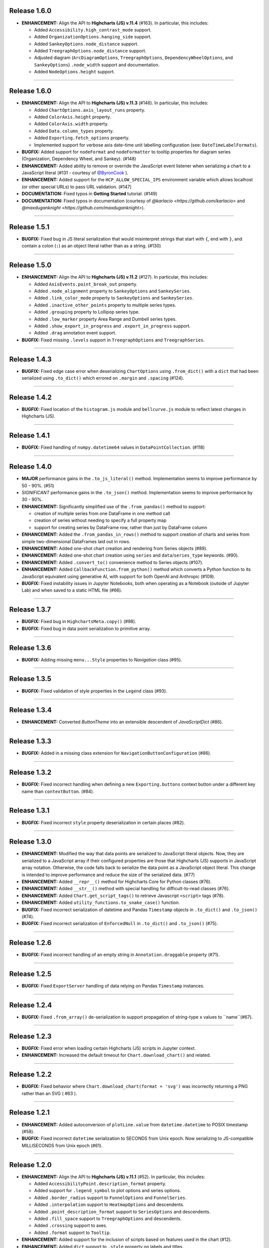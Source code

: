 
Release 1.6.0
=========================================

* **ENHANCEMENT:** Align the API to **Highcharts (JS) v.11.4** (#163). In particular, this includes:

  * Added ``Accessibility.high_contrast_mode`` support.
  * Added ``OrganizationOptions.hanging_side`` support.
  * Added ``SankeyOptions.node_distance`` support.
  * Added ``TreegraphOptions.node_distance`` support.
  * Adjusted diagram (``ArcDiagramOptions``, ``TreegraphOptions``, ``DependencyWheelOptions``, and 
    ``SankeyOptions``) ``.node_width`` support and documentation.
  * Added ``NodeOptions.height`` support.

--------------------

Release 1.6.0
=========================================

* **ENHANCEMENT:** Align the API to **Highcharts (JS) v.11.3** (#146). In particular, this includes:

  * Added ``ChartOptions.axis_layout_runs`` property.
  * Added ``ColorAxis.height`` property.
  * Added ``ColorAxis.width`` property.
  * Added ``Data.column_types`` property.
  * Added ``Exporting.fetch_options`` property.
  * Implemented support for verbose axis date-time unit labelling configuration (see: ``DateTimeLabelFormats``).
  

* **BUGFIX:** Added support for ``nodeFormat`` and ``nodeFormatter`` to tooltip properties for
  diagram series (Organization, Dependency Wheel, and Sankey). (#148)
* **ENHANCEMENT:** Added ability to remove or override the JavaScript event listener when 
  serializing a chart to a JavaScript literal (#131 - courtesy of 
  `@ByronCook <https://github.com/ByronCook>`__ ).
* **ENHANCEMENT:** Added support for the ``HCP_ALLOW_SPECIAL_IPS`` environment variable
  which allows localhost (or other special URLs) to pass URL validation. (#147)
* **DOCUMENTATION:** Fixed typos in **Getting Started** tutorial. (#149)
* **DOCUMENTATION:** Fixed typos in documentation (courtesy of `@karlacio <https://github.com/karlacio>`
  and `@maxduganknight <https://github.com/maxduganknight>`).

--------------------

Release 1.5.1
=========================================

* **BUGFIX:** Fixed bug in JS literal serialization that would misinterpret strings that 
  start with ``{``, end with ``}``, and contain a colon (``:``) as an object literal rather
  than as a string. (#130)

--------------------

Release 1.5.0
=========================================

* **ENHANCEMENT:** Align the API to **Highcharts (JS) v.11.2** (#127). In particular, this includes:

  * Added ``AxisEvents.point_break_out`` property.
  * Added ``.node_alignment`` property to ``SankeyOptions`` and ``SankeySeries``.
  * Added ``.link_color_mode`` property to ``SankeyOptions`` and ``SankeySeries``.
  * Added ``.inactive_other_points`` property to multiple series types.
  * Added ``.grouping`` property to Lollipop series type.
  * Added ``.low_marker`` property Area Range and Dumbell series types.
  * Added ``.show_export_in_progress`` and ``.export_in_progress`` support.
  * Added ``.drag`` annotation event support.
  
* **BUGFIX:** Fixed missing ``.levels`` support in ``TreegraphOptions`` and ``TreegraphSeries``.


--------------------

Release 1.4.3
=========================================

* **BUGFIX:** Fixed edge case error when deserializing ``ChartOptions`` using ``.from_dict()``
  with a ``dict`` that had been serialized using ``.to_dict()`` which errored on ``.margin`` 
  and ``.spacing`` (#124).

--------------------

Release 1.4.2
=========================================

* **BUGFIX:** Fixed location of the ``histogram.js`` module and ``bellcurve.js`` module to reflect
  latest changes in Highcharts (JS).

--------------------

Release 1.4.1
=========================================

* **BUGFIX:** Fixed handling of ``numpy.datetime64`` values in ``DataPointCollection``. (#118)

---------------------

Release 1.4.0
=========================================

* **MAJOR** performance gains in the ``.to_js_literal()`` method. Implementation seems to
  improve performance by 50 - 90%. (#51)
* *SIGNIFICANT* performance gains in the ``.to_json()`` method. Implementation seems to 
  improve performance by 30 - 90%.
* **ENHANCEMENT:** Significantly simplified use of the ``.from_pandas()`` method to support:

  * creation of multiple series from one DataFrame in one method call
  * creation of series without needing to specify a full property map
  * support for creating series by DataFrame row, rather than just by DataFrame column

* **ENHANCEMENT:** Added the ``.from_pandas_in_rows()`` method to support creation of
  charts and series from simple two-dimensional DataFrames laid out in rows.
* **ENHANCEMENT:** Added one-shot chart creation and rendering from Series objects (#89).
* **ENHANCEMENT:** Added one-shot chart creation using ``series`` and ``data``/``series_type`` keywords. (#90).
* **ENHANCEMENT:** Added ``.convert_to()`` convenience method to Series objects (#107).
* **ENHANCEMENT:** Added ``CallbackFunction.from_python()`` method which converts a Python function
  to its JavaScript equivalent using generative AI, with support for both OpenAI and Anthropic (#109).
* **BUGFIX:** Fixed instability issues in Jupyter Notebooks, both when operating as a Notebook (outside of 
  Jupyter Lab) and when saved to a static HTML file (#66).

--------------------

Release 1.3.7
=========================================

* **BUGFIX:** Fixed bug in ``HighchartsMeta.copy()`` (#98).
* **BUGFIX:** Fixed bug in data point serialization to primitive array.

---------------------

Release 1.3.6
=========================================

* **BUGFIX:** Adding missing ``menu...Style`` properties to `Navigation` class (#95).

---------------------

Release 1.3.5
=========================================

* **BUGFIX:** Fixed validation of style properties in the ``Legend`` class (#93).

---------------------


Release 1.3.4
=========================================

* **ENHANCEMENT:** Converted `ButtonTheme` into an extensible descendent of `JavaScriptDict` (#86).

---------------------

Release 1.3.3
=========================================

* **BUGFIX:** Added in a missing class extension for ``NavigationButtonConfiguration`` (#86).

---------------------

Release 1.3.2
=========================================

* **BUGFIX:** Fixed incorrect handling when defining a new ``Exporting.buttons`` context button under a different key name than ``contextButton``. (#84).

---------------------

Release 1.3.1
=========================================

* **BUGFIX:** Fixed incorrect ``style`` property deserialization in certain places (#82).

---------------------

Release 1.3.0
=========================================

* **ENHANCEMENT:** Modified the way that data points are serialized to JavaScript literal objects. Now, they are serialized to a JavaScript array if their configured properties are those that Highcharts (JS) supports in JavaScript array notation. Otherwise, the code falls back to serialize the data point as a JavaScript object literal. This change is intended to improve performance and reduce the size of the serialized data. (#77)
* **ENHANCEMENT:** Added ``__repr__()`` method for Highcharts Core for Python classes (#76).
* **ENHANCEMENT:** Added ``__str__()`` method with special handling for difficult-to-read classes (#76).
* **ENHANCEMENT:** Added ``Chart.get_script_tags()`` to retrieve Javascript ``<script>`` tags (#78).
* **ENHANCEMENT:** Added ``utility_functions.to_snake_case()`` function.
* **BUGFIX:** Fixed incorrect serialization of datetime and Pandas ``Timestamp`` objects in ``.to_dict()`` and ``.to_json()`` (#74).
* **BUGFIX:** Fixed incorrect serialization of ``EnforcedNull`` in ``.to_dict()`` and ``.to_json()`` (#75).

------------------

Release 1.2.6
=========================================

* **BUGFIX:** Fixed incorrect handling of an empty string in ``Annotation.draggable`` property (#71).

------------------

Release 1.2.5
=========================================

* **BUGFIX:** Fixed ``ExportServer`` handling of data relying on Pandas ``Timestamp`` instances.

------------------

Release 1.2.4
=========================================

* **BUGFIX:** Fixed ``.from_array()`` de-serialization to support propagation of string-type ``x`` values to ``name``(#67).

------------------

Release 1.2.3
=========================================

* **BUGFIX:** Fixed error when loading certain Highcharts (JS) scripts in Jupyter context.
* **ENHANCEMENT:** Increased the default timeout for ``Chart.download_chart()`` and related.

------------------

Release 1.2.2
=========================================

* **BUGFIX:** Fixed behavior where ``Chart.download_chart(format = 'svg')`` was incorrectly returning a PNG rather than an SVG ( #63 ).

------------------

Release 1.2.1
=========================================

* **ENHANCEMENT:** Added autoconversion of ``plotLine.value`` from ``datetime.datetime`` to POSIX timestamp (#58).
* **BUGFIX:** Fixed incorrect ``datetime`` serialization to SECONDS from Unix epoch. Now serializing to JS-compatible MILLISECONDS from Unix epoch (#61).

------------------

Release 1.2.0
=========================================

* **ENHANCEMENT:** Align the API to **Highcharts (JS) v.11.1** (#52). In particular, this includes:

  * Added ``AccessibilityPoint.description_format`` property.
  * Added support for ``.legend_symbol`` to plot options and series options.
  * Added ``.border_radius`` support to ``FunnelOptions`` and ``FunnelSeries``.
  * Added ``.interpolation`` support to ``HeatmapOptions`` and descendents.
  * Added ``.point_description_format`` support to ``SeriesOptions`` and descendents.
  * Added ``.fill_space`` support to ``TreegraphOptions`` and descendents.
  * Added ``.crossing`` support to axes.
  * Added ``.format`` support to ``Tooltip``.

* **ENHANCEMENT:** Added support for the inclusion of scripts based on features used in the chart (#12).
* **ENHANCEMENT:** Added ``dict`` support to ``.style`` property on labels and titles.
* **DOCS:** Various documentation updates and fixes.
* **DEPENDENCY:** Bumped ``requests`` version for security patch.

------------------

Release 1.1.1
=========================================

* **FIXED:** Problem when producing a JS literal, with the JS code inserting an unnecessary ``new`` (#42 and #43).
* **ENHANCEMENT:** Added more elegant error handling when something goes wrong displaying a chart in Jupyter (#43).

-------------

Release 1.1.0
=========================================

* Align the API to **Highcharts (JS) v.11**. In particular, this includes:

  * Updating documentation for ``options.chart.ChartOptions.styled_mode`` to align
    to new v11 design changes.
  * Updated documentation for ``options.series.data.base.DataBase.color_index`` to align to
    new v11 design changes.
  * Added new ``utility_classes.data_labels.SunburstDataLabel`` class to patch missing
    data label ``.rotation_mode`` property.
  * Updated ``options.plot_options.SunburstOptions.data_labels`` to accept ``SunburstDataLabel``
    values.
  * Updated documentation of ``options.axes.labels.AxisLabelOptions.distance`` to reflect new (or 
    newly-documented) behavior.
  * Added new ``utility_classes.data_labels.OrganizationDataLabel`` class to patch misisng data label ``.
    link_text_path`` property.
  * Updated ``options.plot_options.organization.OrganizationOptions.data_labels`` to accept ``OrganizationDataLabel``
    values.
  * Added ``.description_format`` property to ``options.plot_options.accessibility.TypeOptionsAccessibility``.
  * Added ``PictorialOptions`` / ``PictorialSeries`` series type with related classes.
  * Added ``.minor_ticks_per_major`` to ``options.axes.x_axis.XAxisOptions``.
  * Added ``.stack_shadow`` to ``options.axes.y_axis.YAxisOptions``.
  * Added ``.border_radius`` to ``ColumnRangeOptions`` / ``ColumnRangeSeries``.
  * Added ``.play_as_sand`` and ``.download_midi`` to ``global_options.language.Language``.
  * Added ``.border_radius`` to ``PieOptions`` / ``PieSeries``.
  * Added ``.style`` to ``utility_classes.buttons.CollapseButtonConfiguration``.
  * Added ``utility_classes.events.SimulationEvents`` and modified ``NetworkGraphOptions`` to support.
  * Added ``options.sonification`` and all related classes.
  * Added series-level ``SeriesSonification`` to all series.

* **FIXED:** Broken heatmap and tilemap documentation links.
* **FIXED:** Fixed missing ``TreegraphOptions`` / ``TreegraphSeries`` series type.

-------------------------------

Release 1.0.2
=========================================

* **DOCUMENTATION:** Added documentation of hard dependencies to the README (issue #37).

-----------------------

Release 1.0.1
=========================================

* **BUGFIX**: Fixed a bug encountered when parsing CSV data (issue #32).
* **ENHANCEMENT**: Added a catch for when trying to set ``Chart.options`` to a ``SharedOptions`` instance (issue #34).
* Fixed a broken link in the documentation.

---------------

Release 1.0.0
=========================================

* **First official release!**

---------------

Release 1.0.0-rc9
=========================================

* Added demos to documentation.

---------------

Release 1.0.0-rc8
=========================================

* **BUG:** #25. Fixed the edge case where if multiple notebooks are open in Jupyter Labs and
  different notebooks use the same container, the charts get rendered in *one* container.
* **BUG:** Fixed bug when serializing a string value equal to ``'Date'``.
* **BUG:** Fixed boolean handling in ``options.legend.LegendOptions.shadow``.
* **Enhancement:** Added ``.from_array()`` support to the ``decorators.validate_types()`` function.
* **BUG:** Fixed data valization in ``options.plot_options.pie.PieOptions.end_angle`` and ``.start_angle``.
* Added ``date`` and ``datetime`` support to axis min and max.
* Added iterable support to ``.from_dict()`` method.

---------------

Release 1.0.0-rc7
=========================================

* Further tweaks to documentation CSS for better accessibility.

---------------

Release 1.0.0-rc6
=========================================

* Added CSS overrides to documentation for better accessibility.
* Added jQuery to documentation to address issue in Sphinx 6.0 and Sphinx RTD Theme.

---------------

Release 1.0.0-rc5
=========================================

* Bug fixes to Jupyter Labs rendering.
* Bug fix for timestamp serialization of timezone-naive ``datetime`` objects.
* Bug fix: typo in Plot Bands serialization.
* Added null support to color validation.
* Bug fix in ``style`` deserialization.
* Bug fix in ``CartesianData.from_array()``.
* Fixed ``NaN`` handling in ``.load_from_pandas()``.
* Fixed JSON deserialization in ``.from_array()``.
* Added support for stylesheet links in Jupyter Labs context.
* Several bug fixes in JS literal serialization.
* Major improvements to JavaScript module inclusion.

---------------

Release 1.0.0-rc4
=========================================

* Revised the documentation.

---------------

Release 1.0.0-rc3
=========================================

* Revised the documentation.

---------------

Release 1.0.0-rc2
=========================================

* Closed #18. Fixed bug where loading data from a Pandas Dataframe could produce data points with None values.
* Added ``HighchartsPandasDeserializationError`` and ``HighchartsPySparkDeserializationError``.

---------------

Release 1.0.0-rc1
=========================================

* First public release: **Release Candidate 1**
